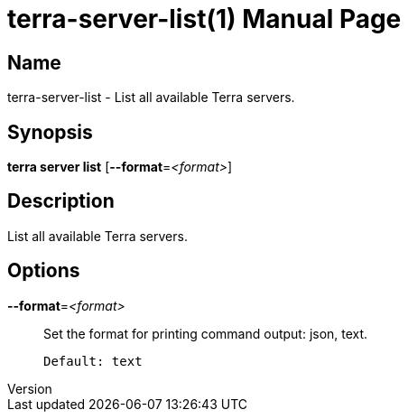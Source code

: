 // tag::picocli-generated-full-manpage[]
// tag::picocli-generated-man-section-header[]
:doctype: manpage
:revnumber: 
:manmanual: Terra Manual
:mansource: 
:man-linkstyle: pass:[blue R < >]
= terra-server-list(1)

// end::picocli-generated-man-section-header[]

// tag::picocli-generated-man-section-name[]
== Name

terra-server-list - List all available Terra servers.

// end::picocli-generated-man-section-name[]

// tag::picocli-generated-man-section-synopsis[]
== Synopsis

*terra server list* [*--format*=_<format>_]

// end::picocli-generated-man-section-synopsis[]

// tag::picocli-generated-man-section-description[]
== Description

List all available Terra servers.

// end::picocli-generated-man-section-description[]

// tag::picocli-generated-man-section-options[]
== Options

*--format*=_<format>_::
  Set the format for printing command output: json, text.
+
  Default: text

// end::picocli-generated-man-section-options[]

// tag::picocli-generated-man-section-arguments[]
// end::picocli-generated-man-section-arguments[]

// tag::picocli-generated-man-section-commands[]
// end::picocli-generated-man-section-commands[]

// tag::picocli-generated-man-section-exit-status[]
// end::picocli-generated-man-section-exit-status[]

// tag::picocli-generated-man-section-footer[]
// end::picocli-generated-man-section-footer[]

// end::picocli-generated-full-manpage[]

